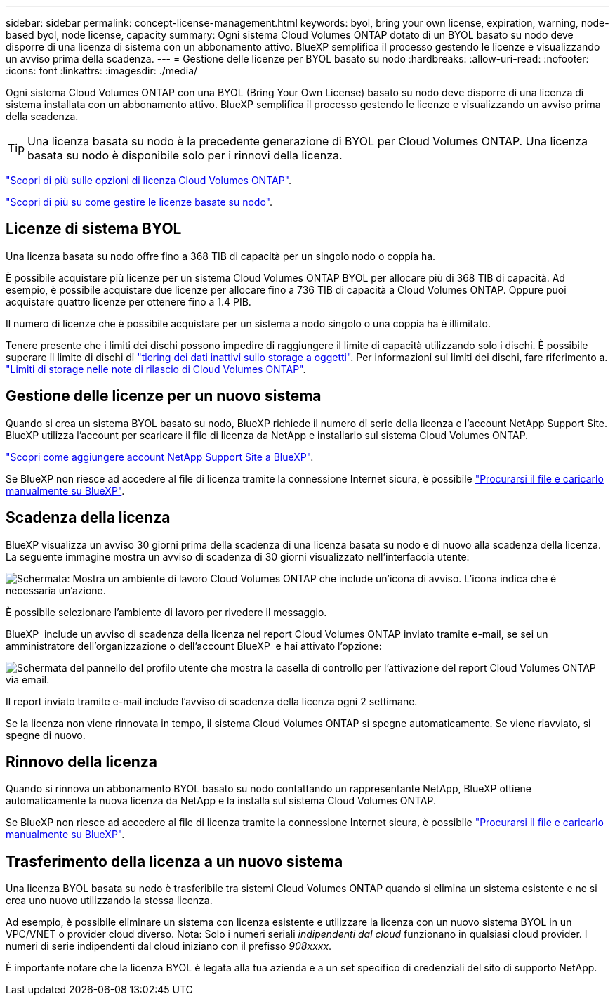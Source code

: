 ---
sidebar: sidebar 
permalink: concept-license-management.html 
keywords: byol, bring your own license, expiration, warning, node-based byol, node license, capacity 
summary: Ogni sistema Cloud Volumes ONTAP dotato di un BYOL basato su nodo deve disporre di una licenza di sistema con un abbonamento attivo. BlueXP semplifica il processo gestendo le licenze e visualizzando un avviso prima della scadenza. 
---
= Gestione delle licenze per BYOL basato su nodo
:hardbreaks:
:allow-uri-read: 
:nofooter: 
:icons: font
:linkattrs: 
:imagesdir: ./media/


[role="lead"]
Ogni sistema Cloud Volumes ONTAP con una BYOL (Bring Your Own License) basato su nodo deve disporre di una licenza di sistema installata con un abbonamento attivo. BlueXP semplifica il processo gestendo le licenze e visualizzando un avviso prima della scadenza.


TIP: Una licenza basata su nodo è la precedente generazione di BYOL per Cloud Volumes ONTAP. Una licenza basata su nodo è disponibile solo per i rinnovi della licenza.

link:concept-licensing.html["Scopri di più sulle opzioni di licenza Cloud Volumes ONTAP"].

link:https://docs.netapp.com/us-en/bluexp-cloud-volumes-ontap/task-manage-node-licenses.html["Scopri di più su come gestire le licenze basate su nodo"^].



== Licenze di sistema BYOL

Una licenza basata su nodo offre fino a 368 TIB di capacità per un singolo nodo o coppia ha.

È possibile acquistare più licenze per un sistema Cloud Volumes ONTAP BYOL per allocare più di 368 TIB di capacità. Ad esempio, è possibile acquistare due licenze per allocare fino a 736 TIB di capacità a Cloud Volumes ONTAP. Oppure puoi acquistare quattro licenze per ottenere fino a 1.4 PIB.

Il numero di licenze che è possibile acquistare per un sistema a nodo singolo o una coppia ha è illimitato.

Tenere presente che i limiti dei dischi possono impedire di raggiungere il limite di capacità utilizzando solo i dischi. È possibile superare il limite di dischi di link:concept-data-tiering.html["tiering dei dati inattivi sullo storage a oggetti"]. Per informazioni sui limiti dei dischi, fare riferimento a. https://docs.netapp.com/us-en/cloud-volumes-ontap-relnotes/["Limiti di storage nelle note di rilascio di Cloud Volumes ONTAP"^].



== Gestione delle licenze per un nuovo sistema

Quando si crea un sistema BYOL basato su nodo, BlueXP richiede il numero di serie della licenza e l'account NetApp Support Site. BlueXP utilizza l'account per scaricare il file di licenza da NetApp e installarlo sul sistema Cloud Volumes ONTAP.

https://docs.netapp.com/us-en/bluexp-setup-admin/task-adding-nss-accounts.html["Scopri come aggiungere account NetApp Support Site a BlueXP"^].

Se BlueXP non riesce ad accedere al file di licenza tramite la connessione Internet sicura, è possibile link:task-manage-node-licenses.html["Procurarsi il file e caricarlo manualmente su BlueXP"].



== Scadenza della licenza

BlueXP visualizza un avviso 30 giorni prima della scadenza di una licenza basata su nodo e di nuovo alla scadenza della licenza. La seguente immagine mostra un avviso di scadenza di 30 giorni visualizzato nell'interfaccia utente:

image:screenshot_warning.gif["Schermata: Mostra un ambiente di lavoro Cloud Volumes ONTAP che include un'icona di avviso. L'icona indica che è necessaria un'azione."]

È possibile selezionare l'ambiente di lavoro per rivedere il messaggio.

BlueXP  include un avviso di scadenza della licenza nel report Cloud Volumes ONTAP inviato tramite e-mail, se sei un amministratore dell'organizzazione o dell'account BlueXP  e hai attivato l'opzione:

image:screenshot_cvo_report.gif["Schermata del pannello del profilo utente che mostra la casella di controllo per l'attivazione del report Cloud Volumes ONTAP via email."]

Il report inviato tramite e-mail include l'avviso di scadenza della licenza ogni 2 settimane.

Se la licenza non viene rinnovata in tempo, il sistema Cloud Volumes ONTAP si spegne automaticamente. Se viene riavviato, si spegne di nuovo.



== Rinnovo della licenza

Quando si rinnova un abbonamento BYOL basato su nodo contattando un rappresentante NetApp, BlueXP ottiene automaticamente la nuova licenza da NetApp e la installa sul sistema Cloud Volumes ONTAP.

Se BlueXP non riesce ad accedere al file di licenza tramite la connessione Internet sicura, è possibile link:task-manage-node-licenses.html["Procurarsi il file e caricarlo manualmente su BlueXP"].



== Trasferimento della licenza a un nuovo sistema

Una licenza BYOL basata su nodo è trasferibile tra sistemi Cloud Volumes ONTAP quando si elimina un sistema esistente e ne si crea uno nuovo utilizzando la stessa licenza.

Ad esempio, è possibile eliminare un sistema con licenza esistente e utilizzare la licenza con un nuovo sistema BYOL in un VPC/VNET o provider cloud diverso. Nota: Solo i numeri seriali _indipendenti dal cloud_ funzionano in qualsiasi cloud provider. I numeri di serie indipendenti dal cloud iniziano con il prefisso _908xxxx_.

È importante notare che la licenza BYOL è legata alla tua azienda e a un set specifico di credenziali del sito di supporto NetApp.

